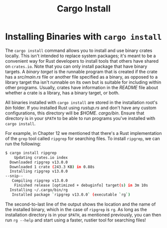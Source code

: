 #+title: Cargo Install

* Installing Binaries with ~cargo install~
The ~cargo install~ command allows you to install and use binary crates locally.
This isn't intended to replace system packages; it's meant to be a convenient way for Rust developers to install tools that others have shared on ~crates.io~.
Note that you can only install package that have binary targets.
A /binary target/ is the runnable program that is created if the crate has a /src/main.rs/ file or another file specified as a binary, as opposed to a library target tha isn't runnable on its own but is suitable for including within other programs.
Usually, crates have information in the /README/ file about whether a crate is a library, has a binary target, or both.

All binaries installed with ~cargo install~ are stored in the installation root's /bin/ folder.
If you installed Rust using /rustup.rs/ and don't have any custom configurations, this directory will be /$HOME/. /cargo/bin/.
Ensure that directory is in your ~$PATH~ to be able to run programs you've installed with ~cargo install~.

For example, in Chapter 12 we mentioned that there's a Rust implementation of the ~grep~ tool called ~ripgrep~ for searching files.
To install ~ripgrep~, we can run the following:
#+begin_src bash
$ cargo install ripgrep
    Updating crates.io index
  Downloaded ripgrep v13.0.0
  Downloaded 1 crate (243.3 KB) in 0.88s
  Installing ripgrep v13.0.0
--snip--
   Compiling ripgrep v13.0.0
    Finished release [optimized + debuginfo] target(s) in 3m 10s
  Installing ~/.cargo/bin/rg
   Installed package `ripgrep v13.0.0` (executable `rg`)
#+end_src

The second-to-last line of the output shows the location and the name of the installed binary, which in the case of ~ripgrep~ is ~rg~.
As long as the installation directory is in your ~$PATH~, as mentioned previously, you can then run ~rg --help~ and start using a faster, rustier tool for searching files!
